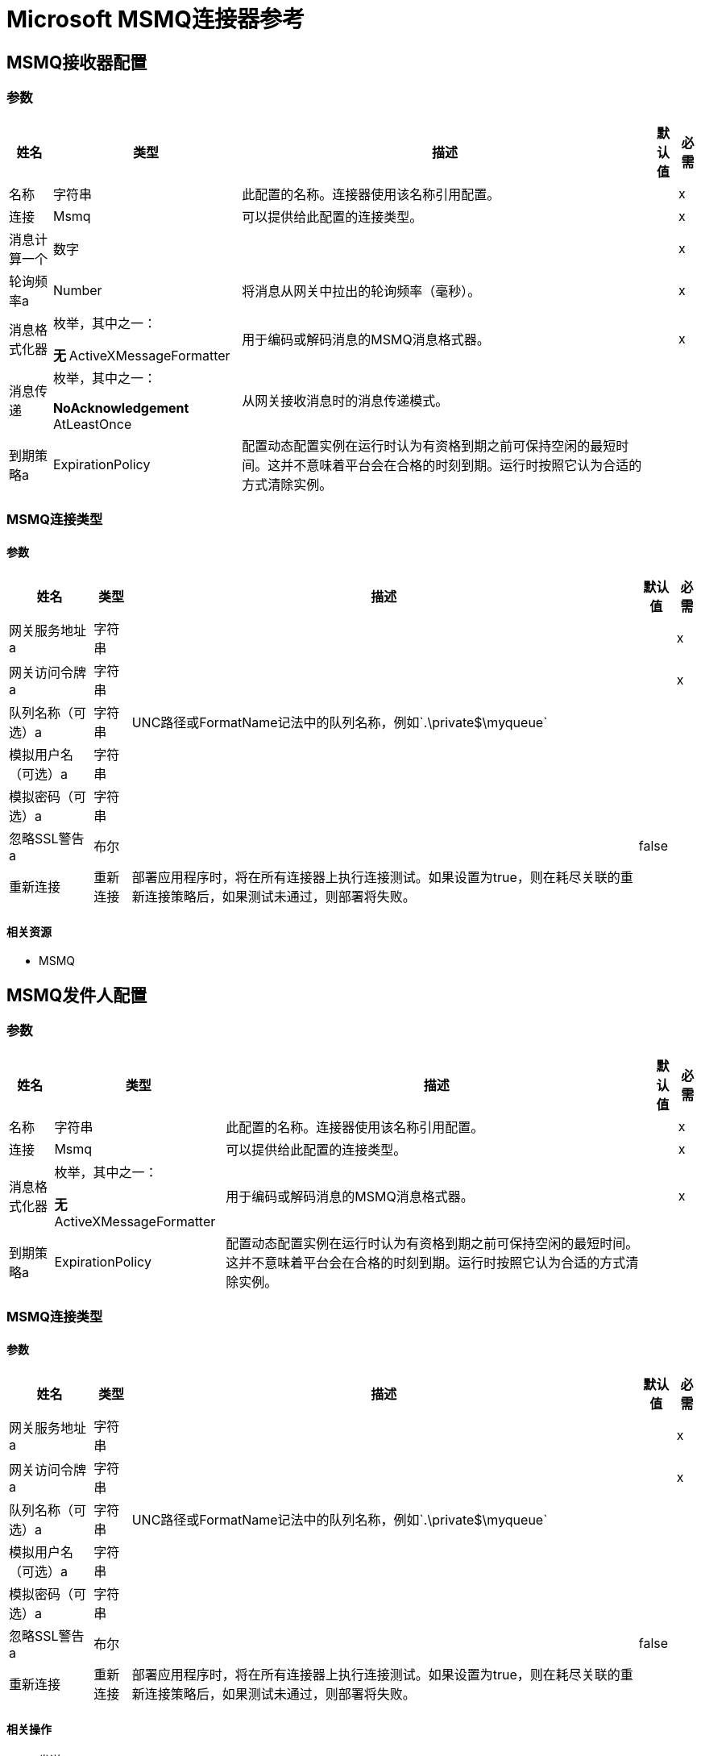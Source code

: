 =  Microsoft MSMQ连接器参考

==  MSMQ接收器配置

=== 参数

[%header%autowidth.spread]
|===
| 姓名 | 类型 | 描述 | 默认值 | 必需
|名称 | 字符串 | 此配置的名称。连接器使用该名称引用配置。 |  | x
| 连接|  Msmq
  | 可以提供给此配置的连接类型。 |  | x
| 消息计算一个| 数字 |   |   | x
| 轮询频率a |  Number  |  将消息从网关中拉出的轮询频率（毫秒）。 |   | x
| 消息格式化器| 枚举，其中之一：

** 无
**  ActiveXMessageFormatter  |  用于编码或解码消息的MSMQ消息格式器。 |   | x
| 消息传递| 枚举，其中之一：

**  NoAcknowledgement
**  AtLeastOnce  |  从网关接收消息时的消息传递模式。 |   |
| 到期策略a |  ExpirationPolicy  |  配置动态配置实例在运行时认为有资格到期之前可保持空闲的最短时间。这并不意味着平台会在合格的时刻到期。运行时按照它认为合适的方式清除实例。 |   |
|===


===  MSMQ连接类型


==== 参数

[%header%autowidth.spread]
|===
| 姓名 | 类型 | 描述 | 默认值 | 必需
| 网关服务地址a | 字符串 |   |   | x
| 网关访问令牌a | 字符串 |   |   | x
| 队列名称（可选）a | 字符串 |   UNC路径或FormatName记法中的队列名称，例如`.\private$\myqueue`  |   |
| 模拟用户名（可选）a | 字符串 |   |   |
| 模拟密码（可选）a | 字符串 |   |   |
| 忽略SSL警告a | 布尔 |   |   false  |
| 重新连接| 重新连接 |  部署应用程序时，将在所有连接器上执行连接测试。如果设置为true，则在耗尽关联的重新连接策略后，如果测试未通过，则部署将失败。 |   |
|===


==== 相关资源

*  MSMQ


==  MSMQ发件人配置


=== 参数

[%header%autowidth.spread]
|===
| 姓名 | 类型 | 描述 | 默认值 | 必需
|名称 | 字符串 | 此配置的名称。连接器使用该名称引用配置。 |  | x
| 连接|   Msmq
  | 可以提供给此配置的连接类型。 |  | x
| 消息格式化器| 枚举，其中之一：

** 无
**  ActiveXMessageFormatter  |  用于编码或解码消息的MSMQ消息格式器。 |   | x
| 到期策略a |  ExpirationPolicy  |  配置动态配置实例在运行时认为有资格到期之前可保持空闲的最短时间。这并不意味着平台会在合格的时刻到期。运行时按照它认为合适的方式清除实例。 |   |
|===

===  MSMQ连接类型


==== 参数

[%header%autowidth.spread]
|===
| 姓名 | 类型 | 描述 | 默认值 | 必需
| 网关服务地址a | 字符串 |   |   | x
| 网关访问令牌a | 字符串 |   |   | x
| 队列名称（可选）a | 字符串 |   UNC路径或FormatName记法中的队列名称，例如`.\private$\myqueue`  |   |
| 模拟用户名（可选）a | 字符串 |   |   |
| 模拟密码（可选）a | 字符串 |   |   |
| 忽略SSL警告a | 布尔 |   |   false  |
| 重新连接| 重新连接 |  部署应用程序时，将在所有连接器上执行连接测试。如果设置为true，则在耗尽关联的重新连接策略后，如果测试未通过，则部署将失败。 |   |
|===

==== 相关操作

* 发送

== 发送操作

`<msmq:send>`

将指定的消息发送到队列。


=== 参数

[%header%autowidth.spread]
|===
| 姓名 | 类型 | 描述 | 默认值 | 必需
| 配置 | 字符串 | 要使用的配置的名称。 |  | x
| 队列名称| 字符串 |   |   |
| 消息格式化器| 枚举，其中之一：

** 无
**  ActiveXMessageFormatter  |  消息格式化程序。 |   |
| 清空| 二进制文件 |  要发送的邮件。 |   `#[payload`]  |
| 模拟用户名a | 字符串 |  （可选）如果输入，则用户在访问MSMQ时模拟用户名。 userName应采用以下格式：本地计算机用户：`[username]`或域用户：`[DOMAIN]\[username]`。 |   |
| 模拟密码a | 字符串 |  （可选）如果输入了用户在访问MSMQ时模拟的密码。 |   |
| 接收时间| 数字 |  （可选）以秒为单位的消息生存时间。 0表示该邮件不会过期。 |   0  |
| 达到队列a的时间|  Number  |  （可选）以秒为单位的时间间隔，表示消息从网关到达目标队列所需的时间。 0表示该邮件不会过期。 |   0  |
| 重新连接策略|  *重新连接
*  reconnect-forever  |  发生连接错误时的重试策略。 |   |
|===


=== 用于配置

*  MSMQ-发送器配置

=== 抛出

*  MSMQ：连接
*  MSMQ：RETRY_EXHAUSTED


== 来源

[[msmq]]
===  MSMQ

`<msmq:msmq>`

=== 参数

[%header%autowidth.spread]
|===
| 姓名 | 类型 | 描述 | 默认值 | 必需
| 配置 | 字符串 | 要使用的配置的名称。 |  | x
| 重新传送政策a | 重新传送政策 |  定义处理同一邮件的重新传送的政策。 |   |
| 流式策略一个|  *可重复的内存流
* 重复-文件的存储流
* 非重复流 |  配置使用可重复的流及其行为。 |   |
| 重新连接策略|  *重新连接
*  reconnect-forever  |  发生连接错误时的重试策略。 |   |
|===

=== 输出

[cols=".^50%,.^50%"]
|===
|输入| 任意
|属性键入a | 任意
|===

=== 用于配置

*  MSMQ-接收机配置

== 类型

=== 重新连接

[%header%autowidth.spread]
|===
| 字段 | 类型 | 描述 | 默认值 | 必需
| 部署失败| 布尔值 | 部署应用程序时，将在所有连接器上执行连接测试。如果设置为true，则在耗尽关联的重新连接策略后，如果测试未通过，则部署将失败。 |   | 
| 重新连接策略|  *重新连接
*  reconnect-forever  | 要使用的重新连接策略。 |   | 
|===

[[reconnect]]
=== 重新连接

[%header%autowidth.spread]
|===
| 字段 | 类型 | 描述 | 默认值 | 必需
| 频率a | 数字 | 以毫秒为单位重新连接的频率。 |   | 
| 统计| 数字 | 要进行多少次重新连接尝试。 |   | 
|===

[[reconnect-forever]]
=== 重新连接Forever

[%header%autowidth.spread]
|===
| 字段 | 类型 | 描述 | 默认值 | 必需
| 频率a | 数字 | 以毫秒为单位重新连接的频率。 |   | 
|===

[[ExpirationPolicy]]
=== 到期政策

[%header%autowidth.spread]
|===
| 字段 | 类型 | 描述 | 默认值 | 必需
| 最大空闲时间a | 数字 | 一个标量时间值，用于允许动态配置实例在有资格到期之前闲置的最长时间。 |   | 
| 时间单元a | 枚举，其中一个：

** 纳秒
**  MICROSECONDS
**  MILLISECONDS
** 秒后
**  MINUTES
**  HOURS
**  DAYS  | 限定maxIdleTime属性的时间单位。 |   | 
|===

[[RedeliveryPolicy]]
=== 重新送货政策

[%header%autowidth.spread]
|===
| 字段 | 类型 | 描述 | 默认值 | 必需
|  Max Redelivery计算|  Number  | 在触发流程失败消息之前，消息可以重新传递和处理失败的最大次数。 |   {{4} }
| 使用安全哈希a | 布尔值 | 是否使用安全哈希算法来识别重新发送的消息。 |   | 
| 消息摘要算法a | 字符串 | 要使用的安全哈希算法。如果未设置，则默认值为SHA-256。 |   | 
|  ID表达式a | 字符串 | 定义一个或多个表达式用于确定消息何时被重新传递。如果useSecureHash为false，则只能设置此属性。 |   | 
| 对象存储|  ObjectStore  | 将存储每个消息的重新传送计数器的对象存储区。 |   | 
|===

[[repeatable-in-memory-stream]]
内存流中可重复=== 

[%header%autowidth.spread]
|===
| 字段 | 类型 | 描述 | 默认值 | 必需
| 初始缓冲区大小a | 数字 | 分配的内存量消耗流并提供对其的随机访问。如果流包含的数据多于可以放入此缓冲区的数据，缓冲区将根据bufferSizeIncrement属性进行扩展，并且上限为maxInMemorySize。 |   | 
| 缓冲区大小增加a | 数字 | 这是多少缓冲区大小如果超过其初始大小扩展。将值设置为零或低意味着缓冲区不应扩展，这意味着当缓冲区已满时发生STREAM_MAXIMUM_SIZE_EXCEEDED错误。 |   | 
| 最大缓冲区大小a | 数字 | 这是要使用的最大内存量。如果使用更多内存，则会发生STREAM_MAXIMUM_SIZE_EXCEEDED错误。值小于或等于零意味着没有限制。 |   | 
| 缓冲单元a | 枚举，其中之一：

**  BYTE
**  KB
**  MB
**  GB  | 表示所有这些属性的单位。 |   | 
|===

[[repeatable-file-store-stream]]
=== 可重复的文件存储流

[%header%autowidth.spread]
|===
| 字段 | 类型 | 描述 | 默认值 | 必需
| 内存中的最大大小a | 数字 | 定义流应用于将数据保留在内存中的最大内存。如果超过该数量，则会开始缓冲磁盘上的内容。 |   | 
| 缓冲单元a | 枚举，其中之一：

**  BYTE
**  KB
**  MB
**  GB  |  maxInMemorySize的单位。 |   | 
|===

== 另请参阅

*  link:/connectors/msmq-connector[Microsoft MSMQ连接器指南]。
*  link:/connectors/windows-gw-services-guide[Windows网关服务指南]。
*  https://forums.mulesoft.com [MuleSoft论坛]。
*  https://support.mulesoft.com [联系MuleSoft支持]。
